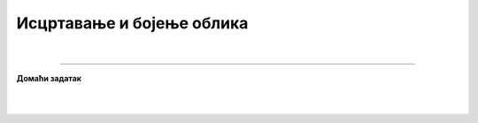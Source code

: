 Исцртавање и бојење облика
==========================

.. infonote::

 .. image:: ../../_images/robot11.png
    :height: 100
    :align: left

 |

 |


|

.. image:: ../../_images/robot13.png
    :height: 200
    :align: right

------------

**Домаћи задатак**

|


|